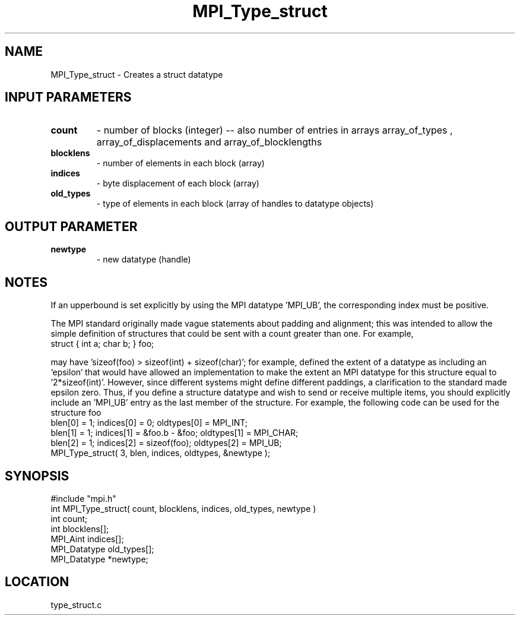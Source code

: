 .TH MPI_Type_struct 3 "6/1/1995" " " "MPI"
.SH NAME
MPI_Type_struct \- Creates a struct datatype

.SH INPUT PARAMETERS
.PD 0
.TP
.B count 
- number of blocks (integer) -- also number of 
entries in arrays array_of_types ,
array_of_displacements  and array_of_blocklengths  
.PD 1
.PD 0
.TP
.B blocklens 
- number of elements in each block (array)
.PD 1
.PD 0
.TP
.B indices 
- byte displacement of each block (array)
.PD 1
.PD 0
.TP
.B old_types 
- type of elements in each block (array 
of handles to datatype objects) 
.PD 1

.SH OUTPUT PARAMETER
.PD 0
.TP
.B newtype 
- new datatype (handle) 
.PD 1

.SH NOTES
If an upperbound is set explicitly by using the MPI datatype 'MPI_UB', the
corresponding index must be positive.

The MPI standard originally made vague statements about padding and alignment;
this was intended to allow the simple definition of structures that could
be sent with a count greater than one.  For example,
.nf
    struct { int a; char b; } foo;
.fi

may have 'sizeof(foo) > sizeof(int) + sizeof(char)'; for example,
'sizeof(foo) == 2*sizeof(int)'.  The initial version of the MPI standard
defined the extent of a datatype as including an `epsilon` that would have
allowed an implementation to make the extent an MPI datatype
for this structure equal to '2*sizeof(int)'.  However, since different systems
might define different paddings, a clarification to the standard made epsilon
zero.  Thus, if you define a structure datatype and wish to send or receive
multiple items, you should explicitly include an 'MPI_UB' entry as the
last member of the structure.  For example, the following code can be used
for the structure foo
.nf
    blen[0] = 1; indices[0] = 0; oldtypes[0] = MPI_INT;
    blen[1] = 1; indices[1] = &foo.b - &foo; oldtypes[1] = MPI_CHAR;
    blen[2] = 1; indices[2] = sizeof(foo); oldtypes[2] = MPI_UB;
    MPI_Type_struct( 3, blen, indices, oldtypes, &newtype );
.fi

.SH SYNOPSIS
.nf
#include "mpi.h"
int MPI_Type_struct( count, blocklens, indices, old_types, newtype )
int           count;
int        blocklens[];
MPI_Aint      indices[];      
MPI_Datatype  old_types[];
MPI_Datatype *newtype;

.fi

.SH LOCATION
 type_struct.c
